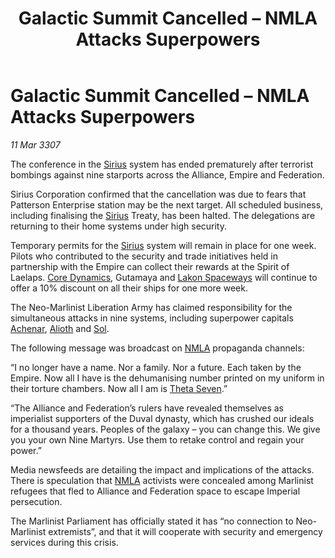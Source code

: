:PROPERTIES:
:ID:       b0215832-e24b-42a3-b2dd-cb6eb29c16c3
:END:
#+title: Galactic Summit Cancelled – NMLA Attacks Superpowers
#+filetags: :3307:Empire:Federation:Alliance:galnet:

* Galactic Summit Cancelled – NMLA Attacks Superpowers

/11 Mar 3307/

The conference in the [[id:83f24d98-a30b-4917-8352-a2d0b4f8ee65][Sirius]] system has ended prematurely after terrorist bombings against nine starports across the Alliance, Empire and Federation. 

Sirius Corporation confirmed that the cancellation was due to fears that Patterson Enterprise station may be the next target. All scheduled business, including finalising the [[id:83f24d98-a30b-4917-8352-a2d0b4f8ee65][Sirius]] Treaty, has been halted. The delegations are returning to their home systems under high security.  

Temporary permits for the [[id:83f24d98-a30b-4917-8352-a2d0b4f8ee65][Sirius]] system will remain in place for one week. Pilots who contributed to the security and trade initiatives held in partnership with the Empire can collect their rewards at the Spirit of Laelaps. [[id:4a28463f-cbed-493b-9466-70cbc6e19662][Core Dynamics]], Gutamaya and [[id:906c77b7-7fe4-48c1-ace5-1265023c2ebf][Lakon Spaceways]] will continue to offer a 10% discount on all their ships for one more week. 

The Neo-Marlinist Liberation Army has claimed responsibility for the simultaneous attacks in nine systems, including superpower capitals [[id:bed8c27f-3cbe-49ad-b86f-7d87eacf804a][Achenar]], [[id:5c4e0227-24c0-4696-b2e1-5ba9fe0308f5][Alioth]] and [[id:6ace5ab9-af2a-4ad7-bb52-6059c0d3ab4a][Sol]].  

The following message was broadcast on [[id:dbfbb5eb-82a2-43c8-afb9-252b21b8464f][NMLA]] propaganda channels: 

“I no longer have a name. Nor a family. Nor a future. Each taken by the Empire. Now all I have is the dehumanising number printed on my uniform in their torture chambers. Now all I am is [[id:7878ad2d-4118-4028-bfff-90a3976313bd][Theta Seven]].” 

“The Alliance and Federation’s rulers have revealed themselves as imperialist supporters of the Duval dynasty, which has crushed our ideals for a thousand years. Peoples of the galaxy – you can change this. We give you your own Nine Martyrs. Use them to retake control and regain your power.” 

Media newsfeeds are detailing the impact and implications of the attacks. There is speculation that [[id:dbfbb5eb-82a2-43c8-afb9-252b21b8464f][NMLA]] activists were concealed among Marlinist refugees that fled to Alliance and Federation space to escape Imperial persecution.  

The Marlinist Parliament has officially stated it has “no connection to Neo-Marlinist extremists”, and that it will cooperate with security and emergency services during this crisis.
